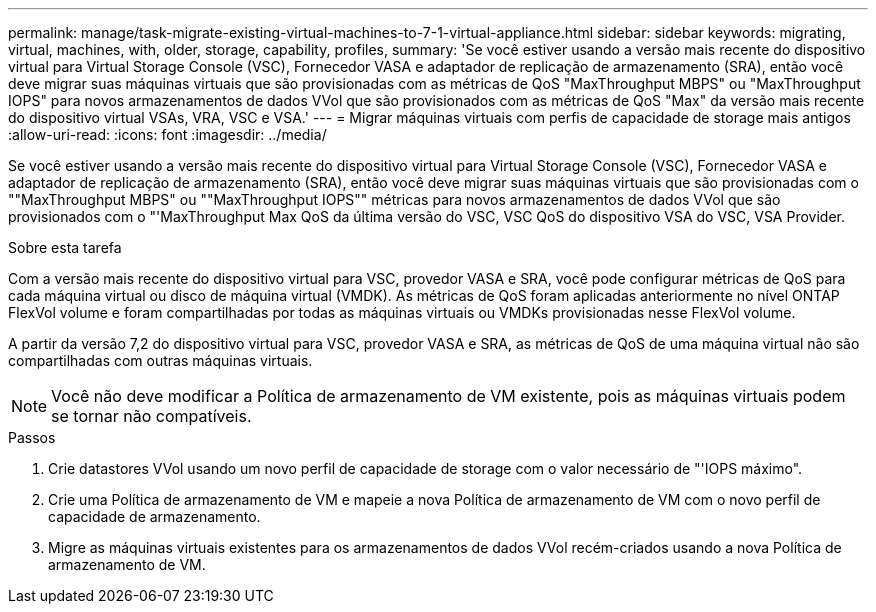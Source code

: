 ---
permalink: manage/task-migrate-existing-virtual-machines-to-7-1-virtual-appliance.html 
sidebar: sidebar 
keywords: migrating, virtual, machines, with, older, storage, capability, profiles, 
summary: 'Se você estiver usando a versão mais recente do dispositivo virtual para Virtual Storage Console (VSC), Fornecedor VASA e adaptador de replicação de armazenamento (SRA), então você deve migrar suas máquinas virtuais que são provisionadas com as métricas de QoS "MaxThroughput MBPS" ou "MaxThroughput IOPS" para novos armazenamentos de dados VVol que são provisionados com as métricas de QoS "Max" da versão mais recente do dispositivo virtual VSAs, VRA, VSC e VSA.' 
---
= Migrar máquinas virtuais com perfis de capacidade de storage mais antigos
:allow-uri-read: 
:icons: font
:imagesdir: ../media/


[role="lead"]
Se você estiver usando a versão mais recente do dispositivo virtual para Virtual Storage Console (VSC), Fornecedor VASA e adaptador de replicação de armazenamento (SRA), então você deve migrar suas máquinas virtuais que são provisionadas com o ""MaxThroughput MBPS" ou ""MaxThroughput IOPS"" métricas para novos armazenamentos de dados VVol que são provisionados com o "'MaxThroughput Max QoS da última versão do VSC, VSC QoS do dispositivo VSA do VSC, VSA Provider.

.Sobre esta tarefa
Com a versão mais recente do dispositivo virtual para VSC, provedor VASA e SRA, você pode configurar métricas de QoS para cada máquina virtual ou disco de máquina virtual (VMDK). As métricas de QoS foram aplicadas anteriormente no nível ONTAP FlexVol volume e foram compartilhadas por todas as máquinas virtuais ou VMDKs provisionadas nesse FlexVol volume.

A partir da versão 7,2 do dispositivo virtual para VSC, provedor VASA e SRA, as métricas de QoS de uma máquina virtual não são compartilhadas com outras máquinas virtuais.

[NOTE]
====
Você não deve modificar a Política de armazenamento de VM existente, pois as máquinas virtuais podem se tornar não compatíveis.

====
.Passos
. Crie datastores VVol usando um novo perfil de capacidade de storage com o valor necessário de "'IOPS máximo".
. Crie uma Política de armazenamento de VM e mapeie a nova Política de armazenamento de VM com o novo perfil de capacidade de armazenamento.
. Migre as máquinas virtuais existentes para os armazenamentos de dados VVol recém-criados usando a nova Política de armazenamento de VM.

